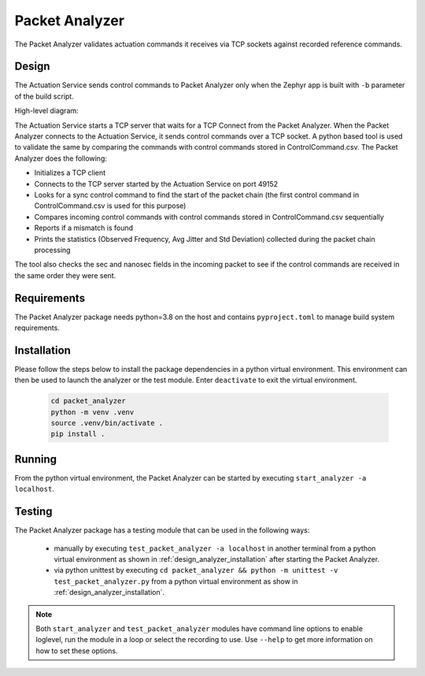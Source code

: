 ..
 # Copyright (c) 2023-2024, Arm Limited.
 #
 # SPDX-License-Identifier: Apache-2.0

###############
Packet Analyzer
###############

The Packet Analyzer validates actuation commands it receives via TCP sockets
against recorded reference commands.

******
Design
******

The Actuation Service sends control commands to Packet Analyzer only when the
Zephyr app is built with ``-b`` parameter of the build script.

High-level diagram:

.. image:: ../images/packet_analyzer.*
   :align: center

The Actuation Service starts a TCP server that waits for a TCP Connect from the
Packet Analyzer. When the Packet Analyzer connects to the Actuation
Service, it sends control commands over a TCP socket. A python based tool is
used to validate the same by comparing the commands with control
commands stored in ControlCommand.csv. The Packet Analyzer does the following:

- Initializes a TCP client
- Connects to the TCP server started by the Actuation Service on port 49152
- Looks for a sync control command to find the start of the packet chain (the
  first control command in ControlCommand.csv is used for this purpose)
- Compares incoming control commands with control commands stored in
  ControlCommand.csv sequentially
- Reports if a mismatch is found
- Prints the statistics (Observed Frequency, Avg Jitter and Std Deviation)
  collected during the packet chain processing

The tool also checks the sec and nanosec fields in the incoming packet to see if
the control commands are received in the same order they were sent.

************
Requirements
************

The Packet Analyzer package needs python=3.8 on the host
and contains ``pyproject.toml`` to manage build system requirements.

.. _design_analyzer_installation:

************
Installation
************

Please follow the steps below to install the package dependencies in a python
virtual environment. This environment can then be used to launch the analyzer
or the test module. Enter ``deactivate`` to exit the virtual environment.

  .. code-block:: console

    cd packet_analyzer
    python -m venv .venv
    source .venv/bin/activate .
    pip install .

*******
Running
*******

From the python virtual environment, the Packet Analyzer can be started by
executing ``start_analyzer -a localhost``.

*******
Testing
*******

The Packet Analyzer package has a testing module that can be used in the
following ways:

  - manually by executing ``test_packet_analyzer -a localhost`` in another
    terminal from a python virtual environment as shown in
    :ref:`design_analyzer_installation` after starting the Packet Analyzer.
  - via python unittest by executing
    ``cd packet_analyzer && python -m unittest -v test_packet_analyzer.py``
    from a python virtual environment as show in
    :ref:`design_analyzer_installation`.

.. note::

  Both ``start_analyzer`` and ``test_packet_analyzer`` modules have command line
  options to enable loglevel, run the module in a loop or select the recording
  to use. Use ``--help`` to get more information on how to set these options.
